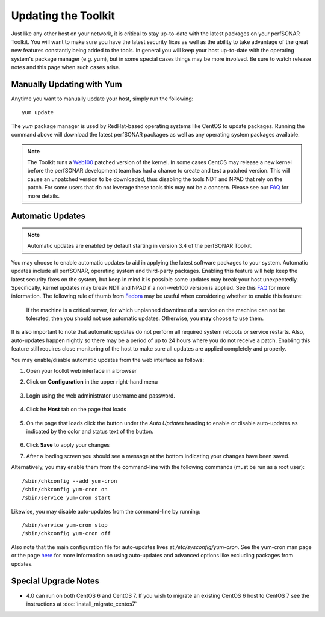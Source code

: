 ********************
Updating the Toolkit
********************

Just like any other host on your network, it is critical to stay up-to-date with the latest packages on your perfSONAR Toolkit. You will want to make sure you have the latest security fixes as well as the ability to take advantage of the great new features constantly being added to the tools. In general you will keep your host up-to-date with the operating system's package manager (e.g. yum), but in some special cases things may be more involved. Be sure to watch release notes and this page when such cases arise.

Manually Updating with Yum
==========================
Anytime you want to manually update your host, simply run the following::
    
    yum update
    
The *yum* package manager is used by RedHat-based operating systems like CentOS to update packages. Running the command above will download the latest perfSONAR packages as well as any operating system packages available.

.. note:: The Toolkit runs a `Web100 <http://www.web100.org>`_ patched version of the kernel. In some cases CentOS may release a new kernel before the perfSONAR development team has had a chance to create and test a patched version. This will cause an unpatched version to be downloaded, thus disabling the tools NDT and NPAD that rely on the patch. For some users that do not leverage these tools this may not be a concern. Please see our `FAQ <http://www.perfsonar.net/about/faq/#Q25>`_ for more details.

.. _manage_update-auto:

Automatic Updates
=================

.. note:: Automatic updates are enabled by default starting in version 3.4 of the perfSONAR Toolkit.

You may choose to enable automatic updates to aid in applying the latest software packages to your system. Automatic updates include all perfSONAR, operating system and third-party packages. Enabling this feature will help keep the latest security fixes on the system, but keep in mind it is possible some updates may break your host unexpectedly. Specifically, kernel updates may break NDT and NPAD if a non-web100 version is applied. See this `FAQ <http://www.perfsonar.net/about/faq/#Q25>`_ for more information. The following rule of thumb from `Fedora <http://fedoraproject.org/wiki/AutoUpdates>`_ may be useful when considering whether to enable this feature:

.. epigraph::
        
    If the machine is a critical server, for which unplanned downtime of a service on the machine can not be tolerated, then you should not use automatic updates. Otherwise, you **may** choose to use them.

It is also important to note that automatic updates do not perform all required system reboots or service restarts. Also, auto-updates happen nightly so there may be a period of up to 24 hours where you do not receive a patch. Enabling this feature still requires close monitoring of the host to make sure all updates are applied completely and properly.

You may enable/disable automatic updates from the web interface as follows:

#. Open your toolkit web interface in a browser
#. Click on **Configuration** in the upper right-hand menu

    .. image:: images/manage_updates-config.png
#. Login using the web administrator username and password.

    .. seealso:: See :doc:`manage_users` for more details on creating a web administrator account
#. Click he **Host** tab on the page that loads
    
    .. image:: images/manage_update-host_tab.png
#. On the page that loads click the button under the *Auto Updates* heading to enable or disable auto-updates as indicated by the color and status text of the button.
    
    .. image:: images/manage_update-auto.png
#. Click **Save** to apply your changes
#. After a loading screen you should see a message at the bottom indicating your changes have been saved.
    
Alternatively, you may enable them from the command-line with the following commands (must be run as a root user)::
  
    /sbin/chkconfig --add yum-cron
    /sbin/chkconfig yum-cron on
    /sbin/service yum-cron start
    
Likewise, you may disable auto-updates from the command-line by running::

    /sbin/service yum-cron stop
    /sbin/chkconfig yum-cron off

Also note that the main configuration file for auto-updates lives at */etc/sysconfig/yum-cron*. See the yum-cron man page or the page `here <http://fedoraproject.org/wiki/AutoUpdates>`_ for more information on using auto-updates and advanced options like excluding packages from updates. 

Special Upgrade Notes
=====================
* 4.0 can run on both CentOS 6 and CentOS 7. If you wish to migrate an existing CentOS 6 host to CentOS 7 see the instructions at :doc:`install_migrate_centos7`